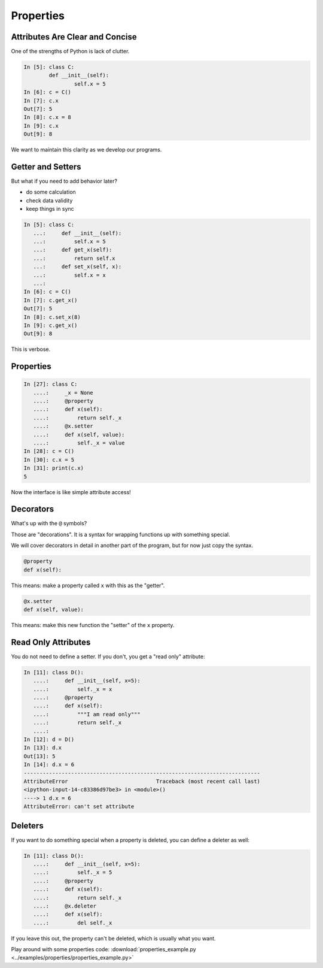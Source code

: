 .. _properties:

##########
Properties
##########

Attributes Are Clear and Concise
--------------------------------

One of the strengths of Python is lack of clutter.

.. code-block:: ipython

    In [5]: class C:
            def __init__(self):
                    self.x = 5
    In [6]: c = C()
    In [7]: c.x
    Out[7]: 5
    In [8]: c.x = 8
    In [9]: c.x
    Out[9]: 8

We want to maintain this clarity as we develop our programs.

Getter and Setters
------------------

But what if you need to add behavior later?

* do some calculation
* check data validity
* keep things in sync

.. code-block:: ipython

    In [5]: class C:
       ...:     def __init__(self):
       ...:         self.x = 5
       ...:     def get_x(self):
       ...:         return self.x
       ...:     def set_x(self, x):
       ...:         self.x = x
       ...:
    In [6]: c = C()
    In [7]: c.get_x()
    Out[7]: 5
    In [8]: c.set_x(8)
    In [9]: c.get_x()
    Out[9]: 8

This is verbose.

Properties
----------

.. code-block:: ipython

    In [27]: class C:
       ....:     _x = None
       ....:     @property
       ....:     def x(self):
       ....:         return self._x
       ....:     @x.setter
       ....:     def x(self, value):
       ....:         self._x = value
    In [28]: c = C()
    In [30]: c.x = 5
    In [31]: print(c.x)
    5

Now the interface is like simple attribute access!

Decorators
----------

What's up with the ``@`` symbols?

Those are "decorations". It is a syntax for wrapping functions up with something special.

We will cover decorators in detail in another part of the program, but for now just copy the syntax.

.. code-block:: python

    @property
    def x(self):

This means: make a property called ``x`` with this as the "getter".

.. code-block:: python

    @x.setter
    def x(self, value):

This means: make this new function the "setter" of the ``x`` property.

Read Only Attributes
--------------------

You do not need to define a setter. If you don't, you get a "read only" attribute:

.. code-block:: ipython

    In [11]: class D():
       ....:     def __init__(self, x=5):
       ....:         self._x = x
       ....:     @property
       ....:     def x(self):
       ....:         """I am read only"""
       ....:         return self._x
       ....:
    In [12]: d = D()
    In [13]: d.x
    Out[13]: 5
    In [14]: d.x = 6
    ---------------------------------------------------------------------------
    AttributeError                            Traceback (most recent call last)
    <ipython-input-14-c83386d97be3> in <module>()
    ----> 1 d.x = 6
    AttributeError: can't set attribute

Deleters
--------

If you want to do something special when a property is deleted, you can define a deleter as well:

.. code-block:: ipython

    In [11]: class D():
       ....:     def __init__(self, x=5):
       ....:         self._x = 5
       ....:     @property
       ....:     def x(self):
       ....:         return self._x
       ....:     @x.deleter
       ....:     def x(self):
       ....:         del self._x

If you leave this out, the property can't be deleted, which is usually what you want.

Play around with some properties code: :download:`properties_example.py <../examples/properties/properties_example.py>`
